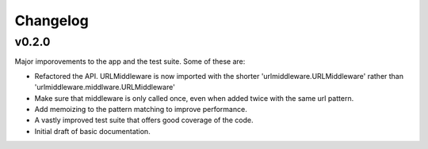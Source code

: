 Changelog
=========


v0.2.0
--------

Major imporovements to the app and the test suite. Some of these are:

- Refactored the API. URLMiddleware is now imported with the shorter
  'urlmiddleware.URLMiddleware' rather than 'urlmiddleware.middlware.URLMiddleware'

- Make sure that middleware is only called once, even when added twice with
  the same url pattern.

- Add memoizing to the pattern matching to improve performance.

- A vastly improved test suite that offers good coverage of the code.

- Initial draft of basic documentation.

